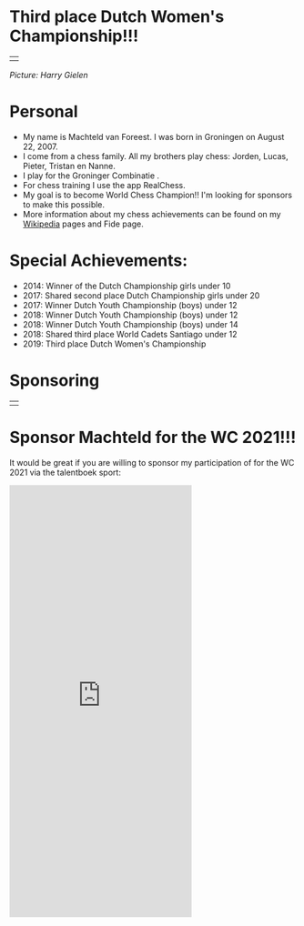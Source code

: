 #+BEGIN_COMMENT
.. title: Machteld
.. slug: machteld
.. date: 2020-09-30 21:42:32 UTC+02:00
.. tags:
.. category:
.. link:
.. description:
.. type: text

#+END_COMMENT



* Third place Dutch Women's Championship!!!

#+ATTR_HTML: :border 0 :rules none
#+attr_html: :width 800px
|[[/images/machteld.jpg]]|

/Picture: Harry Gielen/

* Personal

- My name is Machteld van Foreest. I was born in Groningen on August 22, 2007.
- I come from a chess family. All my brothers play chess: Jorden, Lucas, Pieter, Tristan en Nanne.
- I play for the Groninger Combinatie .
- For chess training I use the app RealChess.
- My goal is to become World Chess Champion!! I'm looking for sponsors to make this possible.
- More information about my chess achievements can be found on my [[https://nl.wikipedia.org/wiki/Machteld_van_Foreest_(schaakster)][Wikipedia]] pages and Fide page.



* Special Achievements:

- 2014: Winner of the Dutch Championship girls under 10
- 2017: Shared second place Dutch Championship girls under 20
- 2017: Winner Dutch Youth Championship (boys) under 12
- 2018: Winner Dutch Youth Championship (boys) under 12
- 2018: Winner Dutch Youth Championship (boys) under 14
- 2018: Shared third place World Cadets Santiago under 12
- 2019: Third place Dutch Women's Championship


* Sponsoring


#+ATTR_HTML: :border 0 :rules none
#+attr_html: :width 300px
|[[https://www.brainfeed.nl/][file:/images/brainfeed.png]]|

* Sponsor Machteld for the WC 2021!!!

It would be great if you are willing to sponsor my participation of for the WC 2021 via the talentboek sport:



#+BEGIN_export html
<script>
    function resizeIframe(obj) {
      obj.style.height =  1.05*obj.contentWindow.document.body.scrollHeight + 'px';
    }
  </script>


<iframe src="https://sport.talentboek.nl/talenten-teams/schaken/wk-schaken2020/embed.html?layout=widget&tmpl=component" width="320px" height="760px" frameborder="0" scrolling="no"></iframe>
#+END_export
